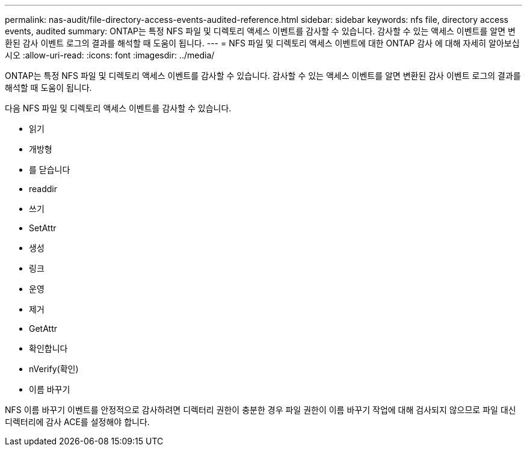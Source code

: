 ---
permalink: nas-audit/file-directory-access-events-audited-reference.html 
sidebar: sidebar 
keywords: nfs file, directory access events, audited 
summary: ONTAP는 특정 NFS 파일 및 디렉토리 액세스 이벤트를 감사할 수 있습니다. 감사할 수 있는 액세스 이벤트를 알면 변환된 감사 이벤트 로그의 결과를 해석할 때 도움이 됩니다. 
---
= NFS 파일 및 디렉토리 액세스 이벤트에 대한 ONTAP 감사 에 대해 자세히 알아보십시오
:allow-uri-read: 
:icons: font
:imagesdir: ../media/


[role="lead"]
ONTAP는 특정 NFS 파일 및 디렉토리 액세스 이벤트를 감사할 수 있습니다. 감사할 수 있는 액세스 이벤트를 알면 변환된 감사 이벤트 로그의 결과를 해석할 때 도움이 됩니다.

다음 NFS 파일 및 디렉토리 액세스 이벤트를 감사할 수 있습니다.

* 읽기
* 개방형
* 를 닫습니다
* readdir
* 쓰기
* SetAttr
* 생성
* 링크
* 운영
* 제거
* GetAttr
* 확인합니다
* nVerify(확인)
* 이름 바꾸기


NFS 이름 바꾸기 이벤트를 안정적으로 감사하려면 디렉터리 권한이 충분한 경우 파일 권한이 이름 바꾸기 작업에 대해 검사되지 않으므로 파일 대신 디렉터리에 감사 ACE를 설정해야 합니다.

